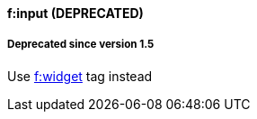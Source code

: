 ==== f:input (DEPRECATED)

===== Deprecated since version 1.5

Use link:widget.html[f:widget] tag instead
